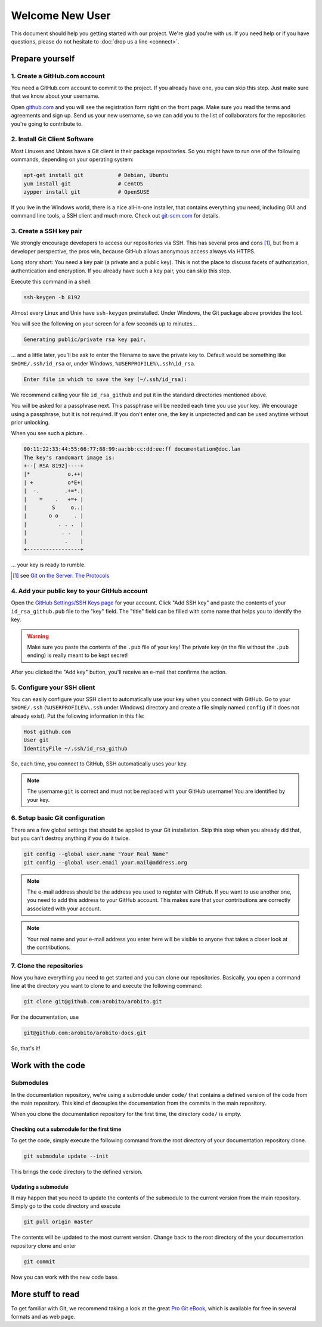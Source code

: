 .. Copyright 2014 The Arobito Project
   
   Licensed under the Apache License, Version 2.0 (the "License");
   you may not use this file except in compliance with the License.
   You may obtain a copy of the License at
   
       http://www.apache.org/licenses/LICENSE-2.0
   
   Unless required by applicable law or agreed to in writing, software
   distributed under the License is distributed on an "AS IS" BASIS,
   WITHOUT WARRANTIES OR CONDITIONS OF ANY KIND, either express or implied.
   See the License for the specific language governing permissions and
   limitations under the License.


Welcome New User
================

This document should help you getting started with our project. We're glad you're with us. If you need help or if you
have questions, please do not hesitate to :doc:`drop us a line <connect>`.


Prepare yourself
----------------


1. Create a GitHub.com account
``````````````````````````````

You need a GitHub.com account to commit to the project. If you already have one, you can skip this step. Just make sure
that we know about your username.

Open `github.com <https://github.com/>`_ and you will see the registration form right on the front page. Make sure you
read the terms and agreements and sign up. Send us your new username, so we can add you to the list of collaborators for
the repositories you're going to contribute to.


2. Install Git Client Software
``````````````````````````````

Most Linuxes and Unixes have a Git client in their package repositories. So you might have to run one of the following
commands, depending on your operating system:

.. code:: bash

   apt-get install git           # Debian, Ubuntu
   yum install git               # CentOS
   zypper install git            # OpenSUSE

If you live in the Windows world, there is a nice all-in-one installer, that contains everything you need, including GUI
and command line tools, a SSH client and much more. Check out `git-scm.com <http://git-scm.com/download/win>`_ for
details.


3. Create a SSH key pair
````````````````````````

We strongly encourage developers to access our repositories via SSH. This has several pros and cons [#]_, but from a
developer perspective, the pros win, because GitHub allows anonymous access always via HTTPS.

Long story short: You need a key pair (a private and a public key). This is not the place to discuss facets of
authorization, authentication and encryption. If you already have such a key pair, you can skip this step.

Execute this command in a shell:

.. code:: bash

   ssh-keygen -b 8192

Almost every Linux and Unix have ``ssh-keygen`` preinstalled. Under Windows, the Git package above provides the tool.

You will see the following on your screen for a few seconds up to minutes...

.. code:: text

   Generating public/private rsa key pair.

... and a little later, you'll be ask to enter the filename to save the private key to. Default would be something like
``$HOME/.ssh/id_rsa`` or, under Windows, ``%USERPROFILE%\.ssh\id_rsa``.

.. code:: text

   Enter file in which to save the key (~/.ssh/id_rsa):

We recommend calling your file ``id_rsa_github`` and put it in the standard directories mentioned above.

You will be asked for a passphrase next. This passphrase will be needed each time you use your key. We encourage using a
passphrase, but it is not required. If you don't enter one, the key is unprotected and can be used anytime without prior
unlocking.

When you see such a picture...

.. code:: text

   00:11:22:33:44:55:66:77:88:99:aa:bb:cc:dd:ee:ff documentation@doc.lan
   The key's randomart image is:
   +--[ RSA 8192]----+
   |*            o.++|
   | +           o*E+|
   |  -.        .+=*.|
   |    =    .   +=+ |
   |        S     o..|
   |       o o     . |
   |          . . .  |
   |           . .   |
   |            .    |
   +-----------------+

... your key is ready to rumble.

.. [#] see `Git on the Server: The Protocols <http://git-scm.com/book/en/Git-on-the-Server-The-Protocols>`_


4. Add your public key to your GitHub account
`````````````````````````````````````````````

Open the `GitHub Settings/SSH Keys page <https://github.com/settings/ssh>`_ for your account. Click "Add SSH key" and
paste the contents of your ``id_rsa_github.pub`` file to the "key" field. The "title" field can be filled with some name
that helps you to identify the key.

.. warning:: Make sure you paste the contents of the ``.pub`` file of your key! The private key (in the file without the
             ``.pub`` ending) is really meant to be kept secret!

After you clicked the "Add key" button, you'll receive an e-mail that confirms the action.


5. Configure your SSH client
````````````````````````````

You can easily configure your SSH client to automatically use your key when you connect with GitHub. Go to your
``$HOME/.ssh`` (``%USERPROFILE%\.ssh`` under Windows) directory and create a file simply named ``config`` (if it does not
already exist). Put the following information in this file:

.. code:: text

   Host github.com
   User git
   IdentityFile ~/.ssh/id_rsa_github

So, each time, you connect to GitHub, SSH automatically uses your key.

.. note:: The username ``git`` is correct and must not be replaced with your GitHub username! You are identified by your
          key.


6. Setup basic Git configuration
````````````````````````````````

There are a few global settings that should be applied to your Git installation. Skip this step when you already did
that, but you can't destroy anything if you do it twice.

.. code:: bash

   git config --global user.name "Your Real Name"
   git config --global user.email your.mail@address.org

.. note:: The e-mail address should be the address you used to register with GitHub. If you want to use another one,
          you need to add this address to your GitHub account. This makes sure that your contributions are correctly
          associated with your account.

.. note:: Your real name and your e-mail address you enter here will be visible to anyone that takes a closer look
          at the contributions.


7. Clone the repositories
`````````````````````````

Now you have everything you need to get started and you can clone our repositories. Basically, you open a command line
at the directory you want to clone to and execute the following command:

.. code:: bash

   git clone git@github.com:arobito/arobito.git

For the documentation, use

.. code:: bash

   git@github.com:arobito/arobito-docs.git

So, that's it!


Work with the code
------------------


Submodules
``````````

In the documentation repository, we're using a submodule under ``code/`` that contains a defined version of the code
from the main repository. This kind of decouples the documentation from the commits in the main repository.

When you clone the documentation repository for the first time, the directory ``code/`` is empty.


Checking out a submodule for the first time
...........................................

To get the code, simply execute the following command from the root directory of your documentation repository clone.

.. code:: bash

   git submodule update --init

This brings the ``code`` directory to the defined version.


Updating a submodule
....................

It may happen that you need to update the contents of the submodule to the current version from the main repository.
Simply go to the ``code`` directory and execute

.. code:: bash

   git pull origin master

The contents will be updated to the most current version. Change back to the root directory of the your documentation
repository clone and enter

.. code:: bash

   git commit

Now you can work with the new code base.

.. todo:: Detailed instructions


More stuff to read
------------------

To get familiar with Git, we recommend taking a look at the great `Pro Git eBook <http://git-scm.com/book/>`_, which is
available for free in several formats and as web page.

